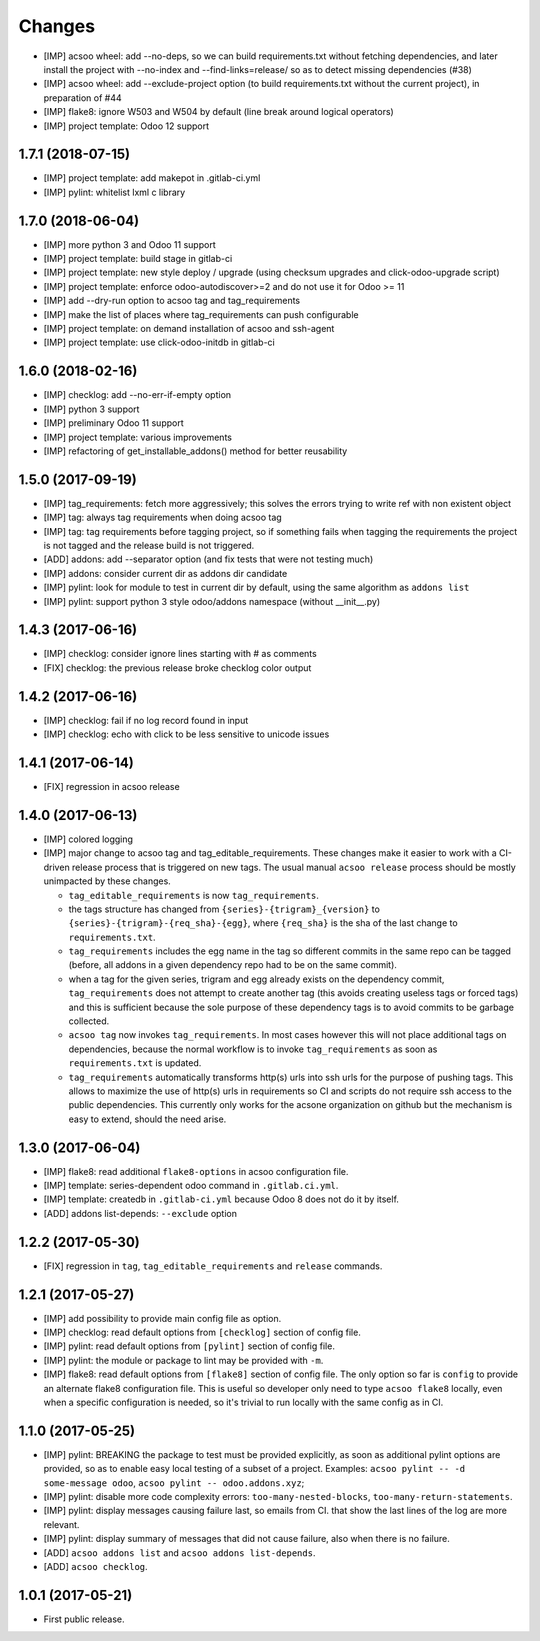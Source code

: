 Changes
~~~~~~~

.. Future (?)
.. ----------
.. -

- [IMP] acsoo wheel: add --no-deps, so we can build requirements.txt without
  fetching dependencies, and later install the project with --no-index and
  --find-links=release/ so as to detect missing dependencies (#38)
- [IMP] acsoo wheel: add --exclude-project option (to build requirements.txt
  without the current project), in preparation of #44
- [IMP] flake8: ignore W503 and W504 by default (line break around logical
  operators)
- [IMP] project template: Odoo 12 support

1.7.1 (2018-07-15)
------------------
- [IMP] project template: add makepot in .gitlab-ci.yml
- [IMP] pylint: whitelist lxml c library

1.7.0 (2018-06-04)
------------------
- [IMP] more python 3 and Odoo 11 support
- [IMP] project template: build stage in gitlab-ci
- [IMP] project template: new style deploy / upgrade 
  (using checksum upgrades and click-odoo-upgrade script)
- [IMP] project template: enforce odoo-autodiscover>=2 and do not use it
  for Odoo >= 11
- [IMP] add --dry-run option to acsoo tag and tag_requirements
- [IMP] make the list of places where tag_requirements can push
  configurable
- [IMP] project template: on demand installation of acsoo and ssh-agent
- [IMP] project template: use click-odoo-initdb in gitlab-ci

1.6.0 (2018-02-16)
------------------
- [IMP] checklog: add --no-err-if-empty option
- [IMP] python 3 support
- [IMP] preliminary Odoo 11 support
- [IMP] project template: various improvements
- [IMP] refactoring of get_installable_addons() method for better reusability

1.5.0 (2017-09-19)
------------------
- [IMP] tag_requirements: fetch more aggressively; this solves the errors
  trying to write ref with non existent object
- [IMP] tag: always tag requirements when doing acsoo tag
- [IMP] tag: tag requirements before tagging project, so if something fails
  when tagging the requirements the project is not tagged and the release 
  build is not triggered.
- [ADD] addons: add --separator option (and fix tests that were not testing much)
- [IMP] addons: consider current dir as addons dir candidate
- [IMP] pylint: look for module to test in current dir by default, using the
  same algorithm as ``addons list``
- [IMP] pylint: support python 3 style odoo/addons namespace (without __init__.py)

1.4.3 (2017-06-16)
------------------
- [IMP] checklog: consider ignore lines starting with # as comments
- [FIX] checklog: the previous release broke checklog color output

1.4.2 (2017-06-16)
------------------
- [IMP] checklog: fail if no log record found in input
- [IMP] checklog: echo with click to be less sensitive to unicode issues

1.4.1 (2017-06-14)
------------------
- [FIX] regression in acsoo release

1.4.0 (2017-06-13)
------------------
- [IMP] colored logging
- [IMP] major change to acsoo tag and tag_editable_requirements. These changes
  make it easier to work with a CI-driven release process that is triggered on
  new tags. The usual manual ``acsoo release`` process should be mostly unimpacted by
  these changes.

  - ``tag_editable_requirements`` is now ``tag_requirements``.
  - the tags structure has changed from ``{series}-{trigram}_{version}`` to
    ``{series}-{trigram}-{req_sha}-{egg}``, where ``{req_sha}`` is the sha of the
    last change to ``requirements.txt``.
  - ``tag_requirements`` includes the egg name in the tag so different commits
    in the same repo can be tagged (before, all addons in a given dependency repo had
    to be on the same commit).
  - when a tag for the given series, trigram and egg already exists on the
    dependency commit, ``tag_requirements`` does not attempt to create another
    tag (this avoids creating useless tags or forced tags) and
    this is sufficient because the sole purpose of these dependency tags is
    to avoid commits to be garbage collected.
  - ``acsoo tag`` now invokes ``tag_requirements``. In most cases however this
    will not place additional tags on dependencies, because the normal workflow
    is to invoke ``tag_requirements`` as soon as ``requirements.txt`` is updated.
  - ``tag_requirements`` automatically transforms http(s) urls into ssh urls
    for the purpose of pushing tags. This allows to maximize the use of http(s)
    urls in requirements so CI and scripts do not require ssh access
    to the public dependencies. This currently only works for the acsone organization
    on github but the mechanism is easy to extend, should the need arise.

1.3.0 (2017-06-04)
------------------
- [IMP] flake8: read additional ``flake8-options`` in acsoo configuration file.
- [IMP] template: series-dependent odoo command in ``.gitlab.ci.yml``.
- [IMP] template: createdb in ``.gitlab-ci.yml`` because Odoo 8 does not do it by itself.
- [ADD] addons list-depends: ``--exclude`` option

1.2.2 (2017-05-30)
------------------
- [FIX] regression in ``tag``, ``tag_editable_requirements`` and ``release`` commands.

1.2.1 (2017-05-27)
------------------
- [IMP] add possibility to provide main config file as option.
- [IMP] checklog: read default options from ``[checklog]`` section of config file.
- [IMP] pylint: read default options from ``[pylint]`` section of config file.
- [IMP] pylint: the module or package to lint may be provided with ``-m``.
- [IMP] flake8: read default options from ``[flake8]`` section of config file.
  The only option so far is ``config`` to provide an alternate flake8
  configuration file. This is useful so developer only need to type
  ``acsoo flake8`` locally, even when a specific configuration is needed,
  so it's trivial to run locally with the same config as in CI.

1.1.0 (2017-05-25)
------------------
- [IMP] pylint: BREAKING the package to test must be provided explicitly,
  as soon as additional pylint options are provided,
  so as to enable easy local testing of a subset of a project. Examples:
  ``acsoo pylint -- -d some-message odoo``, ``acsoo pylint -- odoo.addons.xyz``;
- [IMP] pylint: disable more code complexity errors: ``too-many-nested-blocks``,
  ``too-many-return-statements``.
- [IMP] pylint: display messages causing failure last, so emails from CI.
  that show the last lines of the log are more relevant.
- [IMP] pylint: display summary of messages that did not cause failure, also
  when there is no failure.
- [ADD] ``acsoo addons list`` and ``acsoo addons list-depends``.
- [ADD] ``acsoo checklog``.

1.0.1 (2017-05-21)
------------------
- First public release.
